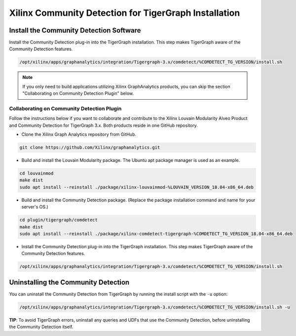 Xilinx Community Detection for TigerGraph Installation
======================================================

Install the Community Detection Software
------------------------------------------

Install the Community Detection plug-in into the TigerGraph installation. This step makes TigerGraph aware
of the Community Detection features.

.. code-block:: bash

   /opt/xilinx/apps/graphanalytics/integration/Tigergraph-3.x/comdetect/%COMDETECT_TG_VERSION/install.sh

..  note:: 
    
    If you only need to build applications utilizing Xilinx GraphAnalytics 
    products, you can skip the section "Collaborating on Community Detection 
    Plugin" below.

Collaborating on Community Detection Plugin
*******************************************

Follow the instructions below if you want to collaborate and contribute to the 
Xilinx Louvain Modularity Alveo Product and Community Detection for TigerGraph 3.x.
Both products reside in one GitHub repository.

* Clone the Xilinx Graph Analytics repository from GitHub.

.. code-block:: bash

   git clone https://github.com/Xilinx/graphanalytics.git

* Build and install the Louvain Modularity package. The Ubuntu apt package manager is used as an example.

.. code-block:: bash

   cd louvainmod
   make dist
   sudo apt install --reinstall ./package/xilinx-louvainmod-%LOUVAIN_VERSION_18.04-x86_64.deb

* Build and install the Community Detection package. (Replace the package 
  installation command and name for your server's OS.)

.. code-block:: bash

  cd plugin/tigergraph/comdetect
  make dist
  sudo apt install --reinstall ./package/xilinx-comdetect-tigergraph-%COMDETECT_TG_VERSION_18.04-x86_64.deb

* Install the Community Detection plug-in into the TigerGraph installation.  This step makes TigerGraph aware
  of the Community Detection features.

.. code-block:: bash

   /opt/xilinx/apps/graphanalytics/integration/Tigergraph-3.x/comdetect/%COMDETECT_TG_VERSION/install.sh

Uninstalling the Community Detection
--------------------------------------

You can uninstall the Community Detection from TigerGraph by running the install script with the ``-u`` option:

.. code-block:: bash

   /opt/xilinx/apps/graphanalytics/integration/Tigergraph-3.x/comdetect/%COMDETECT_TG_VERSION/install.sh -u

**TIP**: To avoid TigerGraph errors, uninstall any queries and UDFs that use the Community Detection,
before uninstalling the Community Detection itself.
